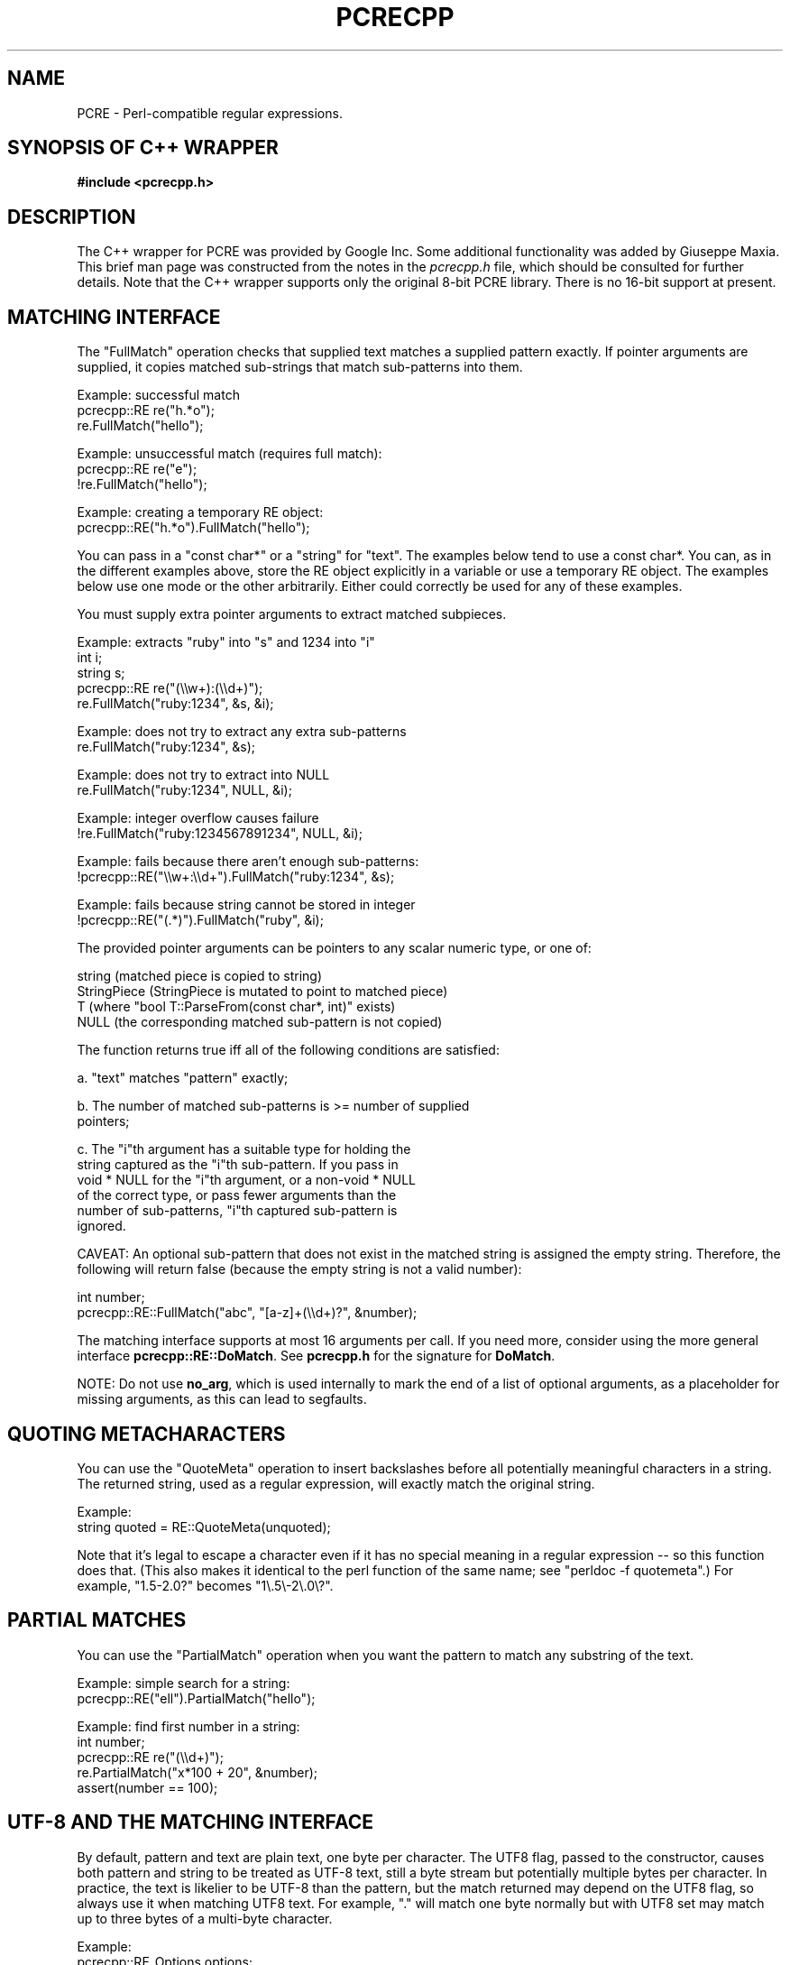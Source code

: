 .TH PCRECPP 3 "08 January 2012" "PCRE 8.30"
.SH NAME
PCRE - Perl-compatible regular expressions.
.SH "SYNOPSIS OF C++ WRAPPER"
.rs
.sp
.B #include <pcrecpp.h>
.
.SH DESCRIPTION
.rs
.sp
The C++ wrapper for PCRE was provided by Google Inc. Some additional
functionality was added by Giuseppe Maxia. This brief man page was constructed
from the notes in the \fIpcrecpp.h\fP file, which should be consulted for
further details. Note that the C++ wrapper supports only the original 8-bit
PCRE library. There is no 16-bit support at present.
.
.
.SH "MATCHING INTERFACE"
.rs
.sp
The "FullMatch" operation checks that supplied text matches a supplied pattern
exactly. If pointer arguments are supplied, it copies matched sub-strings that
match sub-patterns into them.
.sp
  Example: successful match
     pcrecpp::RE re("h.*o");
     re.FullMatch("hello");
.sp
  Example: unsuccessful match (requires full match):
     pcrecpp::RE re("e");
     !re.FullMatch("hello");
.sp
  Example: creating a temporary RE object:
     pcrecpp::RE("h.*o").FullMatch("hello");
.sp
You can pass in a "const char*" or a "string" for "text". The examples below
tend to use a const char*. You can, as in the different examples above, store
the RE object explicitly in a variable or use a temporary RE object. The
examples below use one mode or the other arbitrarily. Either could correctly be
used for any of these examples.
.P
You must supply extra pointer arguments to extract matched subpieces.
.sp
  Example: extracts "ruby" into "s" and 1234 into "i"
     int i;
     string s;
     pcrecpp::RE re("(\e\ew+):(\e\ed+)");
     re.FullMatch("ruby:1234", &s, &i);
.sp
  Example: does not try to extract any extra sub-patterns
     re.FullMatch("ruby:1234", &s);
.sp
  Example: does not try to extract into NULL
     re.FullMatch("ruby:1234", NULL, &i);
.sp
  Example: integer overflow causes failure
     !re.FullMatch("ruby:1234567891234", NULL, &i);
.sp
  Example: fails because there aren't enough sub-patterns:
     !pcrecpp::RE("\e\ew+:\e\ed+").FullMatch("ruby:1234", &s);
.sp
  Example: fails because string cannot be stored in integer
     !pcrecpp::RE("(.*)").FullMatch("ruby", &i);
.sp
The provided pointer arguments can be pointers to any scalar numeric
type, or one of:
.sp
   string        (matched piece is copied to string)
   StringPiece   (StringPiece is mutated to point to matched piece)
   T             (where "bool T::ParseFrom(const char*, int)" exists)
   NULL          (the corresponding matched sub-pattern is not copied)
.sp
The function returns true iff all of the following conditions are satisfied:
.sp
  a. "text" matches "pattern" exactly;
.sp
  b. The number of matched sub-patterns is >= number of supplied
     pointers;
.sp
  c. The "i"th argument has a suitable type for holding the
     string captured as the "i"th sub-pattern. If you pass in
     void * NULL for the "i"th argument, or a non-void * NULL
     of the correct type, or pass fewer arguments than the
     number of sub-patterns, "i"th captured sub-pattern is
     ignored.
.sp
CAVEAT: An optional sub-pattern that does not exist in the matched
string is assigned the empty string. Therefore, the following will
return false (because the empty string is not a valid number):
.sp
   int number;
   pcrecpp::RE::FullMatch("abc", "[a-z]+(\e\ed+)?", &number);
.sp
The matching interface supports at most 16 arguments per call.
If you need more, consider using the more general interface
\fBpcrecpp::RE::DoMatch\fP. See \fBpcrecpp.h\fP for the signature for
\fBDoMatch\fP.
.P
NOTE: Do not use \fBno_arg\fP, which is used internally to mark the end of a
list of optional arguments, as a placeholder for missing arguments, as this can
lead to segfaults.
.
.
.SH "QUOTING METACHARACTERS"
.rs
.sp
You can use the "QuoteMeta" operation to insert backslashes before all
potentially meaningful characters in a string. The returned string, used as a
regular expression, will exactly match the original string.
.sp
  Example:
     string quoted = RE::QuoteMeta(unquoted);
.sp
Note that it's legal to escape a character even if it has no special meaning in
a regular expression -- so this function does that. (This also makes it
identical to the perl function of the same name; see "perldoc -f quotemeta".)
For example, "1.5-2.0?" becomes "1\e.5\e-2\e.0\e?".
.
.SH "PARTIAL MATCHES"
.rs
.sp
You can use the "PartialMatch" operation when you want the pattern
to match any substring of the text.
.sp
  Example: simple search for a string:
     pcrecpp::RE("ell").PartialMatch("hello");
.sp
  Example: find first number in a string:
     int number;
     pcrecpp::RE re("(\e\ed+)");
     re.PartialMatch("x*100 + 20", &number);
     assert(number == 100);
.
.
.SH "UTF-8 AND THE MATCHING INTERFACE"
.rs
.sp
By default, pattern and text are plain text, one byte per character. The UTF8
flag, passed to the constructor, causes both pattern and string to be treated
as UTF-8 text, still a byte stream but potentially multiple bytes per
character. In practice, the text is likelier to be UTF-8 than the pattern, but
the match returned may depend on the UTF8 flag, so always use it when matching
UTF8 text. For example, "." will match one byte normally but with UTF8 set may
match up to three bytes of a multi-byte character.
.sp
  Example:
     pcrecpp::RE_Options options;
     options.set_utf8();
     pcrecpp::RE re(utf8_pattern, options);
     re.FullMatch(utf8_string);
.sp
  Example: using the convenience function UTF8():
     pcrecpp::RE re(utf8_pattern, pcrecpp::UTF8());
     re.FullMatch(utf8_string);
.sp
NOTE: The UTF8 flag is ignored if pcre was not configured with the
      --enable-utf8 flag.
.
.
.SH "PASSING MODIFIERS TO THE REGULAR EXPRESSION ENGINE"
.rs
.sp
PCRE defines some modifiers to change the behavior of the regular expression
engine. The C++ wrapper defines an auxiliary class, RE_Options, as a vehicle to
pass such modifiers to a RE class. Currently, the following modifiers are
supported:
.sp
   modifier              description               Perl corresponding
.sp
   PCRE_CASELESS         case insensitive match      /i
   PCRE_MULTILINE        multiple lines match        /m
   PCRE_DOTALL           dot matches newlines        /s
   PCRE_DOLLAR_ENDONLY   $ matches only at end       N/A
   PCRE_EXTRA            strict escape parsing       N/A
   PCRE_EXTENDED         ignore white spaces         /x
   PCRE_UTF8             handles UTF8 chars          built-in
   PCRE_UNGREEDY         reverses * and *?           N/A
   PCRE_NO_AUTO_CAPTURE  disables capturing parens   N/A (*)
.sp
(*) Both Perl and PCRE allow non capturing parentheses by means of the
"?:" modifier within the pattern itself. e.g. (?:ab|cd) does not
capture, while (ab|cd) does.
.P
For a full account on how each modifier works, please check the
PCRE API reference page.
.P
For each modifier, there are two member functions whose name is made
out of the modifier in lowercase, without the "PCRE_" prefix. For
instance, PCRE_CASELESS is handled by
.sp
  bool caseless()
.sp
which returns true if the modifier is set, and
.sp
  RE_Options & set_caseless(bool)
.sp
which sets or unsets the modifier. Moreover, PCRE_EXTRA_MATCH_LIMIT can be
accessed through the \fBset_match_limit()\fP and \fBmatch_limit()\fP member
functions. Setting \fImatch_limit\fP to a non-zero value will limit the
execution of pcre to keep it from doing bad things like blowing the stack or
taking an eternity to return a result. A value of 5000 is good enough to stop
stack blowup in a 2MB thread stack. Setting \fImatch_limit\fP to zero disables
match limiting. Alternatively, you can call \fBmatch_limit_recursion()\fP
which uses PCRE_EXTRA_MATCH_LIMIT_RECURSION to limit how much PCRE
recurses. \fBmatch_limit()\fP limits the number of matches PCRE does;
\fBmatch_limit_recursion()\fP limits the depth of internal recursion, and
therefore the amount of stack that is used.
.P
Normally, to pass one or more modifiers to a RE class, you declare
a \fIRE_Options\fP object, set the appropriate options, and pass this
object to a RE constructor. Example:
.sp
   RE_Options opt;
   opt.set_caseless(true);
   if (RE("HELLO", opt).PartialMatch("hello world")) ...
.sp
RE_options has two constructors. The default constructor takes no arguments and
creates a set of flags that are off by default. The optional parameter
\fIoption_flags\fP is to facilitate transfer of legacy code from C programs.
This lets you do
.sp
   RE(pattern,
     RE_Options(PCRE_CASELESS|PCRE_MULTILINE)).PartialMatch(str);
.sp
However, new code is better off doing
.sp
   RE(pattern,
     RE_Options().set_caseless(true).set_multiline(true))
       .PartialMatch(str);
.sp
If you are going to pass one of the most used modifiers, there are some
convenience functions that return a RE_Options class with the
appropriate modifier already set: \fBCASELESS()\fP, \fBUTF8()\fP,
\fBMULTILINE()\fP, \fBDOTALL\fP(), and \fBEXTENDED()\fP.
.P
If you need to set several options at once, and you don't want to go through
the pains of declaring a RE_Options object and setting several options, there
is a parallel method that give you such ability on the fly. You can concatenate
several \fBset_xxxxx()\fP member functions, since each of them returns a
reference to its class object. For example, to pass PCRE_CASELESS,
PCRE_EXTENDED, and PCRE_MULTILINE to a RE with one statement, you may write:
.sp
   RE(" ^ xyz \e\es+ .* blah$",
     RE_Options()
       .set_caseless(true)
       .set_extended(true)
       .set_multiline(true)).PartialMatch(sometext);
.sp
.
.
.SH "SCANNING TEXT INCREMENTALLY"
.rs
.sp
The "Consume" operation may be useful if you want to repeatedly
match regular expressions at the front of a string and skip over
them as they match. This requires use of the "StringPiece" type,
which represents a sub-range of a real string. Like RE, StringPiece
is defined in the pcrecpp namespace.
.sp
  Example: read lines of the form "var = value" from a string.
     string contents = ...;                 // Fill string somehow
     pcrecpp::StringPiece input(contents);  // Wrap in a StringPiece
.sp
     string var;
     int value;
     pcrecpp::RE re("(\e\ew+) = (\e\ed+)\en");
     while (re.Consume(&input, &var, &value)) {
       ...;
     }
.sp
Each successful call to "Consume" will set "var/value", and also
advance "input" so it points past the matched text.
.P
The "FindAndConsume" operation is similar to "Consume" but does not
anchor your match at the beginning of the string. For example, you
could extract all words from a string by repeatedly calling
.sp
  pcrecpp::RE("(\e\ew+)").FindAndConsume(&input, &word)
.
.
.SH "PARSING HEX/OCTAL/C-RADIX NUMBERS"
.rs
.sp
By default, if you pass a pointer to a numeric value, the
corresponding text is interpreted as a base-10 number. You can
instead wrap the pointer with a call to one of the operators Hex(),
Octal(), or CRadix() to interpret the text in another base. The
CRadix operator interprets C-style "0" (base-8) and "0x" (base-16)
prefixes, but defaults to base-10.
.sp
  Example:
    int a, b, c, d;
    pcrecpp::RE re("(.*) (.*) (.*) (.*)");
    re.FullMatch("100 40 0100 0x40",
                 pcrecpp::Octal(&a), pcrecpp::Hex(&b),
                 pcrecpp::CRadix(&c), pcrecpp::CRadix(&d));
.sp
will leave 64 in a, b, c, and d.
.
.
.SH "REPLACING PARTS OF STRINGS"
.rs
.sp
You can replace the first match of "pattern" in "str" with "rewrite".
Within "rewrite", backslash-escaped digits (\e1 to \e9) can be
used to insert text matching corresponding parenthesized group
from the pattern. \e0 in "rewrite" refers to the entire matching
text. For example:
.sp
  string s = "yabba dabba doo";
  pcrecpp::RE("b+").Replace("d", &s);
.sp
will leave "s" containing "yada dabba doo". The result is true if the pattern
matches and a replacement occurs, false otherwise.
.P
\fBGlobalReplace\fP is like \fBReplace\fP except that it replaces all
occurrences of the pattern in the string with the rewrite. Replacements are
not subject to re-matching. For example:
.sp
  string s = "yabba dabba doo";
  pcrecpp::RE("b+").GlobalReplace("d", &s);
.sp
will leave "s" containing "yada dada doo". It returns the number of
replacements made.
.P
\fBExtract\fP is like \fBReplace\fP, except that if the pattern matches,
"rewrite" is copied into "out" (an additional argument) with substitutions.
The non-matching portions of "text" are ignored. Returns true iff a match
occurred and the extraction happened successfully;  if no match occurs, the
string is left unaffected.
.
.
.SH AUTHOR
.rs
.sp
.nf
The C++ wrapper was contributed by Google Inc.
Copyright (c) 2007 Google Inc.
.fi
.
.
.SH REVISION
.rs
.sp
.nf
Last updated: 08 January 2012
.fi
